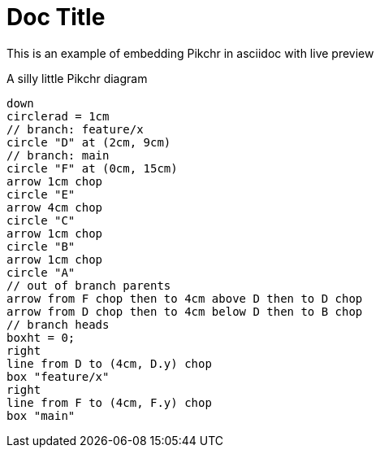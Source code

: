 = Doc Title

This is an example of embedding Pikchr in asciidoc with live preview

.A silly little Pikchr diagram
[pikchr]
----
down
circlerad = 1cm
// branch: feature/x
circle "D" at (2cm, 9cm)
// branch: main
circle "F" at (0cm, 15cm)
arrow 1cm chop
circle "E"
arrow 4cm chop
circle "C"
arrow 1cm chop
circle "B"
arrow 1cm chop
circle "A"
// out of branch parents
arrow from F chop then to 4cm above D then to D chop
arrow from D chop then to 4cm below D then to B chop
// branch heads
boxht = 0;
right
line from D to (4cm, D.y) chop
box "feature/x"
right
line from F to (4cm, F.y) chop
box "main"
----
